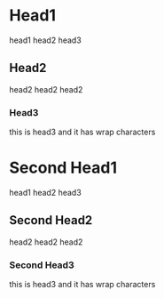* Head1
head1 head2 head3
** Head2
head2 head2 head2
*** Head3
this is head3
and it has wrap characters
* Second Head1
head1 head2 head3
** Second Head2
head2 head2 head2
*** Second Head3
this is head3
and it has wrap characters
